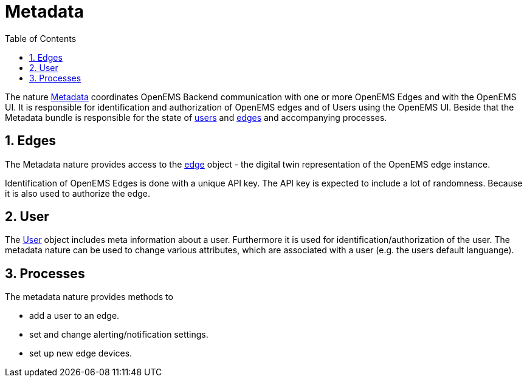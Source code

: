 = Metadata 
:sectnums:
:sectnumlevels: 4
:toc:
:toclevels: 4
:experimental:
:keywords: AsciiDoc
:source-highlighter: highlight.js
:icons: font
:imagesdir: ../../assets/images

The nature https://github.com/OpenEMS/openems/blob/36343dde95c832d80ec55177b412427480973b45/io.openems.backend.common/src/io/openems/backend/common/metadata/Metadata.java#L32[Metadata]
 coordinates OpenEMS Backend communication with one or more OpenEMS Edges and with the OpenEMS UI. 
It is responsible for identification and authorization of OpenEMS edges and 
of Users using the OpenEMS UI. 
Beside that the Metadata bundle is responsible for the 
state of 
https://github.com/OpenEMS/openems/blob/develop/io.openems.backend.common/src/io/openems/backend/common/metadata/User.java[users] and 
https://github.com/OpenEMS/openems/blob/develop/io.openems.backend.common/src/io/openems/backend/common/metadata/Edge.java[edges] 
and accompanying processes.

== Edges

The Metadata nature provides access to the https://github.com/OpenEMS/openems/blob/develop/io.openems.backend.common/src/io/openems/backend/common/metadata/Edge.java[edge] object - the digital twin representation of the OpenEMS edge instance.

Identification of OpenEMS Edges is done with a unique API key. 
The API key is expected to include a lot of randomness. Because it is also 
used to authorize the edge. 

== User

The https://github.com/OpenEMS/openems/blob/develop/io.openems.backend.common/src/io/openems/backend/common/metadata/User.java[User] 
object includes meta information about a user. Furthermore it is
used for identification/authorization of the user.  
The metadata nature can be used to change various attributes,
 which are associated with a user (e.g. the users default languange).

== Processes

The metadata nature provides methods to
 
* add a user to an edge.
* set and change alerting/notification settings.
* set up new edge devices.
